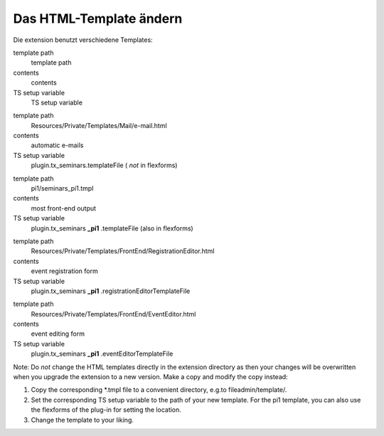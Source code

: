 .. ==================================================
.. FOR YOUR INFORMATION
.. --------------------------------------------------
.. -*- coding: utf-8 -*- with BOM.

.. ==================================================
.. DEFINE SOME TEXTROLES
.. --------------------------------------------------
.. role::   underline
.. role::   typoscript(code)
.. role::   ts(typoscript)
   :class:  typoscript
.. role::   php(code)


Das HTML-Template ändern
^^^^^^^^^^^^^^^^^^^^^^^^

Die extension benutzt verschiedene Templates:

.. ### BEGIN~OF~TABLE ###

.. container:: table-row

   template path
         template path

   contents
         contents

   TS setup variable
         TS setup variable


.. container:: table-row

   template path
         Resources/Private/Templates/Mail/e-mail.html

   contents
         automatic e-mails

   TS setup variable
         plugin.tx\_seminars.templateFile ( *not* in flexforms)


.. container:: table-row

   template path
         pi1/seminars\_pi1.tmpl

   contents
         most front-end output

   TS setup variable
         plugin.tx\_seminars **\_pi1** .templateFile (also in flexforms)


.. container:: table-row

   template path
         Resources/Private/Templates/FrontEnd/RegistrationEditor.html

   contents
         event registration form

   TS setup variable
         plugin.tx\_seminars **\_pi1** .registrationEditorTemplateFile


.. container:: table-row

   template path
         Resources/Private/Templates/FrontEnd/EventEditor.html

   contents
         event editing form

   TS setup variable
         plugin.tx\_seminars **\_pi1** .eventEditorTemplateFile


.. ###### END~OF~TABLE ######

Note: Do  *not* change the HTML templates directly in the extension
directory as then your changes will be overwritten when you upgrade
the extension to a new version. Make a copy and modify the copy
instead:

#. Copy the corresponding \*.tmpl file to a convenient directory, e.g.to
   fileadmin/template/.

#. Set the corresponding TS setup variable to the path of your new
   template. For the pi1 template, you can also use the flexforms of the
   plug-in for setting the location.

#. Change the template to your liking.

